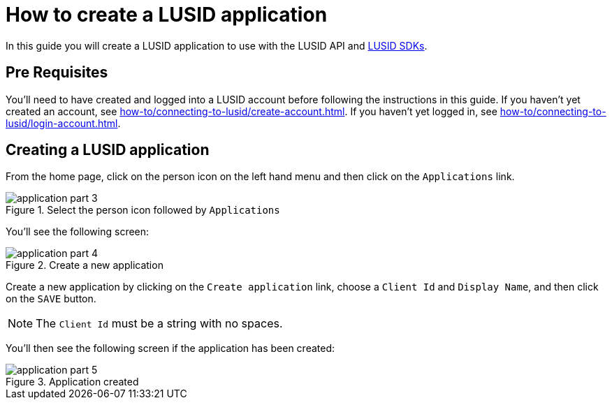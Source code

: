 = How to create a LUSID application
:description: This guide walks through how to create a LUSID application.
:page-pagination: true

In this guide you will create a LUSID application to use with the LUSID API and xref:languages/index.adoc[LUSID SDKs].

== Pre Requisites

You'll need to have created and logged into a LUSID account before following the instructions in this guide.
If you haven't yet created an account, see xref:how-to/connecting-to-lusid/create-account.adoc[].
If you haven't yet logged in, see xref:how-to/connecting-to-lusid/login-account.adoc[].

== Creating a LUSID application

From the home page, click on the person icon on the left hand menu and then click on the `Applications` link.

.Select the person icon followed by `Applications`
image::application-part-3.png[]

You'll see the following screen:

.Create a new application
image::application-part-4.png[]

Create a new application by clicking on the `Create application` link, choose a `Client Id` and `Display Name`, and then click on the `SAVE` button.

[NOTE]
====
The `Client Id` must be a string with no spaces.
====

You'll then see the following screen if the application has been created:

.Application created
image::application-part-5.png[]
